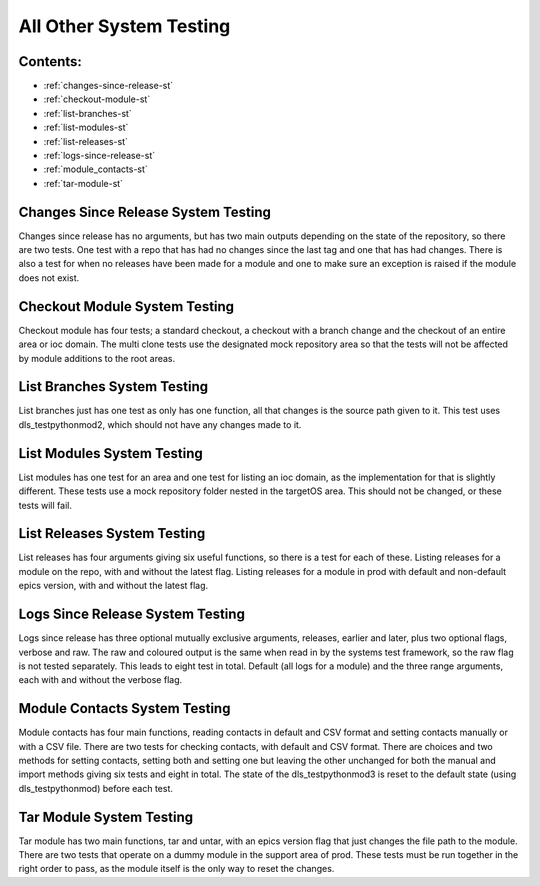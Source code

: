 .. _all-other-system-testing:

========================
All Other System Testing
========================

Contents:
---------
- :ref:`changes-since-release-st`
- :ref:`checkout-module-st`
- :ref:`list-branches-st`
- :ref:`list-modules-st`
- :ref:`list-releases-st`
- :ref:`logs-since-release-st`
- :ref:`module_contacts-st`
- :ref:`tar-module-st`


.. _changes-since-release-st:

Changes Since Release System Testing
------------------------------------

Changes since release has no arguments, but has two main outputs depending on the state of the repository, so there are two tests. One test with a repo that has had no changes since the last tag and one that has had changes. There is also a test for when no releases have been made for a module and one to make sure an exception is raised if the module does not exist.

.. _checkout-module-st:


Checkout Module System Testing
------------------------------

Checkout module has four tests; a standard checkout, a checkout with a branch change and the checkout of an entire area or ioc domain. The multi clone tests use the designated mock repository area so that the tests will not be affected by module additions to the root areas.

.. _list-branches-st:


List Branches System Testing
----------------------------

List branches just has one test as only has one function, all that changes is the source path given to it. This test uses dls_testpythonmod2, which should not have any changes made to it.

.. _list-modules-st:


List Modules System Testing
---------------------------

List modules has one test for an area and one test for listing an ioc domain, as the implementation for that is slightly different. These tests use a mock repository folder nested in the targetOS area. This should not be changed, or these tests will fail.

.. _list-releases-st:


List Releases System Testing
----------------------------

List releases has four arguments giving six useful functions, so there is a test for each of these. Listing releases for a module on the repo, with and without the latest flag. Listing releases for a module in prod with default and non-default epics version, with and without the latest flag.

.. _logs-since-release-st:


Logs Since Release System Testing
---------------------------------

Logs since release has three optional mutually exclusive arguments, releases, earlier and later, plus two optional flags, verbose and raw. The raw and coloured output is the same when read in by the systems test framework, so the raw flag is not tested separately. This leads to eight test in total. Default (all logs for a module) and the three range arguments, each with and without the verbose flag.

.. _module_contacts-st:


Module Contacts System Testing
------------------------------

Module contacts has four main functions, reading contacts in default and CSV format and setting contacts manually or with a CSV file. There are two tests for checking contacts, with default and CSV format. There are choices and two methods for setting contacts, setting both and setting one but leaving the other unchanged for both the manual and import methods giving six tests and eight in total. The state of the dls_testpythonmod3 is reset to the default state (using dls_testpythonmod) before each test.

.. _tar-module-st:


Tar Module System Testing
-------------------------

Tar module has two main functions, tar and untar, with an epics version flag that just changes the file path to the module. There are two tests that operate on a dummy module in the support area of prod. These tests must be run together in the right order to pass, as the module itself is the only way to reset the changes.